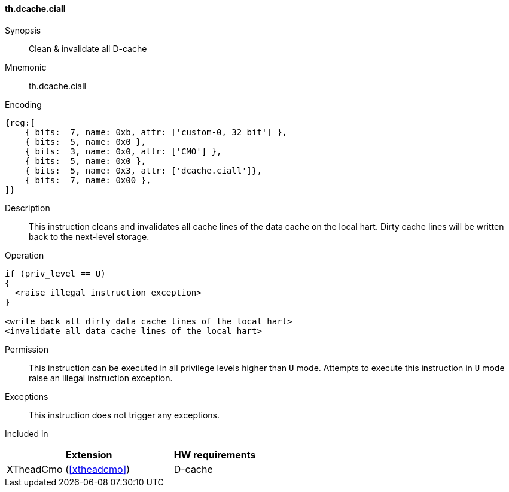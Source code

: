 [#insns-xtheadcmo-dcache_ciall,reftext=Clean & invalidate all D-cache]
==== th.dcache.ciall

Synopsis::
Clean & invalidate all D-cache

Mnemonic::
th.dcache.ciall

Encoding::
[wavedrom, , svg]
....
{reg:[
    { bits:  7, name: 0xb, attr: ['custom-0, 32 bit'] },
    { bits:  5, name: 0x0 },
    { bits:  3, name: 0x0, attr: ['CMO'] },
    { bits:  5, name: 0x0 },
    { bits:  5, name: 0x3, attr: ['dcache.ciall']},
    { bits:  7, name: 0x00 },
]}
....

Description::
This instruction cleans and invalidates all cache lines of the data cache on the local hart.
Dirty cache lines will be written back to the next-level storage.

Operation::
[source,sail]
--
if (priv_level == U)
{
  <raise illegal instruction exception>
}

<write back all dirty data cache lines of the local hart>
<invalidate all data cache lines of the local hart>
--

Permission::
This instruction can be executed in all privilege levels higher than `U` mode.
Attempts to execute this instruction in `U` mode raise an illegal instruction exception.

Exceptions::
This instruction does not trigger any exceptions.

Included in::
[%header,cols="4,2"]
|===
|Extension
|HW requirements

|XTheadCmo (<<#xtheadcmo>>)
|D-cache
|===

